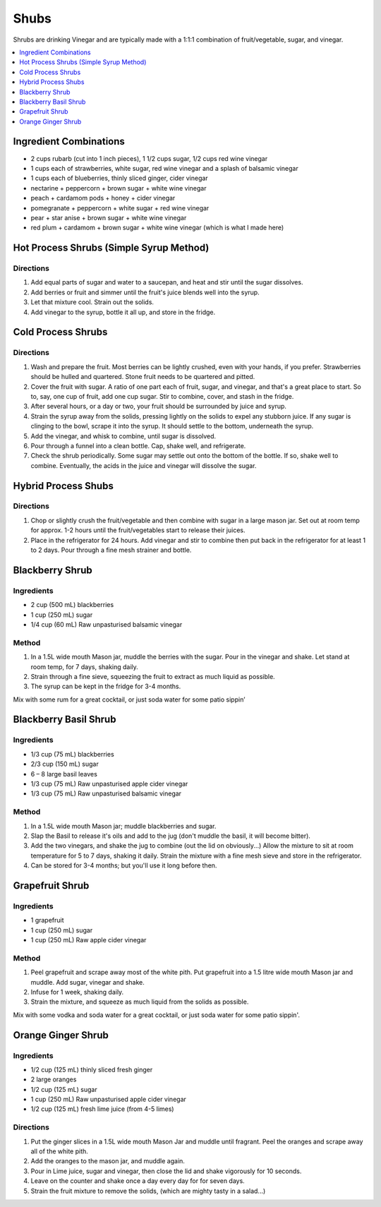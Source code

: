 .. raw:: pdf

   OddPageBreak tocPage

*****
Shubs
*****

Shrubs are drinking Vinegar and are typically made with a 1:1:1 combination of
fruit/vegetable, sugar, and vinegar.

.. contents::
   :local:
   :depth: 1

.. raw:: pdf

   OddPageBreak recipePage

.. raw:: html

   <p style="page-break-before: always"/>

Ingredient Combinations
=======================

* 2 cups rubarb (cut into 1 inch pieces), 1 1/2 cups sugar, 1/2 cups red wine vinegar
* 1 cups each of strawberries, white sugar, red wine vinegar and a splash of balsamic vinegar
* 1 cups each of blueberries, thinly sliced ginger, cider vinegar
* nectarine + peppercorn + brown sugar + white wine vinegar
* peach + cardamom pods + honey + cider vinegar
* pomegranate + peppercorn + white sugar + red wine vinegar
* pear + star anise + brown sugar + white wine vinegar
* red plum + cardamom + brown sugar + white wine vinegar (which is what I made here)

Hot Process Shrubs (Simple Syrup Method)
========================================

Directions
----------

1. Add equal parts of sugar and water to a saucepan, and heat and stir until
   the sugar dissolves.
2. Add berries or fruit and simmer until the fruit's juice blends well into
   the syrup.
3. Let that mixture cool. Strain out the solids.
4. Add vinegar to the syrup, bottle it all up, and store in the fridge.


Cold Process Shrubs
===================

Directions
----------

1. Wash and prepare the fruit. Most berries can be lightly crushed, even with
   your hands, if you prefer. Strawberries should be hulled and quartered.
   Stone fruit needs to be quartered and pitted.
2. Cover the fruit with sugar. A ratio of one part each of fruit, sugar, and
   vinegar, and that's a great place to start. So to, say, one cup of fruit,
   add one cup sugar. Stir to combine, cover, and stash in the fridge.
3. After several hours, or a day or two, your fruit should be surrounded by
   juice and syrup.
4. Strain the syrup away from the solids, pressing lightly on the solids to
   expel any stubborn juice. If any sugar is clinging to the bowl, scrape it
   into the syrup. It should settle to the bottom, underneath the syrup.
5. Add the vinegar, and whisk to combine, until sugar is dissolved.
6. Pour through a funnel into a clean bottle. Cap, shake well, and
   refrigerate.
7. Check the shrub periodically. Some sugar may settle out onto the bottom
   of the bottle. If so, shake well to combine. Eventually, the acids in
   the juice and vinegar will dissolve the sugar.

Hybrid Process Shubs
====================

Directions
----------

1. Chop or slightly crush the fruit/vegetable and then combine with sugar in
   a large mason jar.  Set out at room temp for approx. 1-2 hours until the
   fruit/vegetables start to release their juices.
2. Place in the refrigerator for 24 hours.  Add vinegar and stir to combine
   then put back in the refrigerator for at least 1 to 2 days.  Pour through
   a fine mesh strainer and bottle.



.. raw:: pdf

   PageBreak recipePage

.. raw:: html

   <p style="page-break-before: always"/>


Blackberry Shrub
================

Ingredients
-----------
- 2 cup (500 mL) blackberries
- 1 cup (250 mL) sugar
- 1/4 cup (60 mL) Raw unpasturised balsamic vinegar

Method
------
1. In a 1.5L wide mouth Mason jar, muddle the berries with the sugar. Pour in
   the vinegar and shake. Let stand at room temp, for 7 days, shaking daily.
2. Strain through a fine sieve, squeezing the fruit to extract as much liquid
   as possible.
3. The syrup can be kept in the fridge for 3-4 months.

Mix with some rum for a great cocktail, or just soda water for some patio sippin’


.. raw:: pdf

   PageBreak recipePage

.. raw:: html

   <p style="page-break-before: always"/>

Blackberry Basil Shrub
======================

Ingredients
-----------
- 1/3 cup (75 mL) blackberries
- 2/3 cup (150 mL) sugar
- 6 – 8 large basil leaves
- 1/3 cup (75 mL) Raw unpasturised apple cider vinegar
- 1/3 cup (75 mL) Raw unpasturised balsamic vinegar

Method
------
1. In a 1.5L wide mouth Mason jar; muddle blackberries and sugar.
2. Slap the Basil to release it's oils and add to the jug (don't muddle the
   basil, it will become bitter).
3. Add the two vinegars, and shake the jug to combine (out the lid on
   obviously...)
   Allow the mixture to sit at room temperature for 5 to 7 days, shaking it
   daily.
   Strain the mixture with a fine mesh sieve and store in the refrigerator.
4. Can be stored for 3-4 months; but you'll use it long before then.

.. raw:: pdf

   PageBreak recipePage

.. raw:: html

   <p style="page-break-before: always"/>

Grapefruit Shrub
================

Ingredients
-----------
- 1 grapefruit
- 1 cup (250 mL) sugar
- 1 cup (250 mL) Raw apple cider vinegar

Method
------
1. Peel grapefruit and scrape away most of the white pith. Put grapefruit into
   a 1.5 litre wide mouth Mason jar and muddle. Add  sugar, vinegar and shake.
2. Infuse for 1 week, shaking daily.
3. Strain the mixture, and squeeze as much liquid from the solids as possible.

Mix with some vodka and soda water for a great cocktail, or just soda water
for some patio sippin'.


.. raw:: pdf

   PageBreak recipePage

.. raw:: html

   <p style="page-break-before: always"/>

Orange Ginger Shrub
===================

Ingredients
-----------
- 1/2 cup (125 mL)  thinly sliced fresh ginger
- 2 large oranges
- 1/2 cup (125 mL) sugar
- 1 cup (250 mL) Raw unpasturised apple cider vinegar
- 1/2 cup (125 mL) fresh lime juice (from 4-5 limes)

Directions
----------
1. Put the ginger slices in a 1.5L  wide mouth Mason Jar and muddle until fragrant.
   Peel the oranges and scrape away all of the white pith.
2. Add the oranges to the mason jar, and muddle again.
3. Pour in Lime juice, sugar and vinegar, then close the lid and shake
   vigorously for 10 seconds.
4. Leave on the counter and shake once a day every day for for seven days.
5. Strain the fruit mixture to remove the solids, (which are mighty tasty in a salad...)
